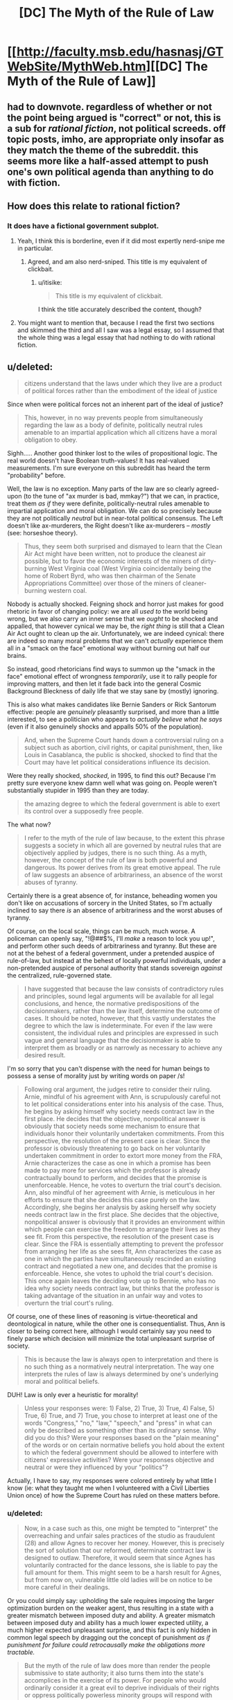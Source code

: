 #+TITLE: [DC] The Myth of the Rule of Law

* [[http://faculty.msb.edu/hasnasj/GTWebSite/MythWeb.htm][[DC] The Myth of the Rule of Law]]
:PROPERTIES:
:Author: itisike
:Score: 0
:DateUnix: 1435841956.0
:DateShort: 2015-Jul-02
:FlairText: DC
:END:

** had to downvote. regardless of whether or not the point being argued is "correct" or not, this is a sub for /rational fiction/, not political screeds. off topic posts, imho, are appropriate only insofar as they match the theme of the subreddit. this seems more like a half-assed attempt to push one's own political agenda than anything to do with fiction.
:PROPERTIES:
:Author: capsless
:Score: 11
:DateUnix: 1435845297.0
:DateShort: 2015-Jul-02
:END:


** How does this relate to rational fiction?
:PROPERTIES:
:Author: callmebrotherg
:Score: 3
:DateUnix: 1435845040.0
:DateShort: 2015-Jul-02
:END:

*** It does have a fictional government subplot.
:PROPERTIES:
:Author: itisike
:Score: 0
:DateUnix: 1435845224.0
:DateShort: 2015-Jul-02
:END:

**** Yeah, I think this is borderline, even if it did most expertly nerd-snipe me in particular.
:PROPERTIES:
:Score: 5
:DateUnix: 1435848360.0
:DateShort: 2015-Jul-02
:END:

***** Agreed, and am also nerd-sniped. This title is my equivalent of clickbait.
:PROPERTIES:
:Author: JackStargazer
:Score: 1
:DateUnix: 1435852393.0
:DateShort: 2015-Jul-02
:END:

****** u/itisike:
#+begin_quote
  This title is my equivalent of clickbait.
#+end_quote

I think the title accurately described the content, though?
:PROPERTIES:
:Author: itisike
:Score: 1
:DateUnix: 1435857254.0
:DateShort: 2015-Jul-02
:END:


**** You might want to mention that, because I read the first two sections and skimmed the third and all I saw was a legal essay, so I assumed that the whole thing was a legal essay that had nothing to do with rational fiction.
:PROPERTIES:
:Author: callmebrotherg
:Score: 2
:DateUnix: 1435845828.0
:DateShort: 2015-Jul-02
:END:


** u/deleted:
#+begin_quote
  citizens understand that the laws under which they live are a product of political forces rather than the embodiment of the ideal of justice
#+end_quote

Since when were political forces not an inherent part of the ideal of justice?

#+begin_quote
  This, however, in no way prevents people from simultaneously regarding the law as a body of definite, politically neutral rules amenable to an impartial application which all citizens have a moral obligation to obey.
#+end_quote

Sighh..... Another good thinker lost to the wiles of propositional logic. The real world doesn't have Boolean truth-values! It has real-valued measurements. I'm sure everyone on this subreddit has heard the term "probability" before.

Well, the law is no exception. Many parts of the law are so clearly agreed-upon (to the tune of "ax murder is bad, mmkay?") that we can, in practice, treat them /as if/ they were definite, politically-neutral rules amenable to impartial application and moral obligation. We can do so precisely because they are not politically /neutral/ but in near-total political consensus. The Left doesn't like ax-murderers, the Right doesn't like ax-murderers -- /mostly/ (see: horseshoe theory).

#+begin_quote
  Thus, they seem both surprised and dismayed to learn that the Clean Air Act might have been written, not to produce the cleanest air possible, but to favor the economic interests of the miners of dirty-burning West Virginia coal (West Virginia coincidentally being the home of Robert Byrd, who was then chairman of the Senate Appropriations Committee) over those of the miners of cleaner-burning western coal.
#+end_quote

Nobody is actually shocked. Feigning shock and horror just makes for good rhetoric in favor of changing policy: we are all /used to/ the world being wrong, but we also carry an inner sense that we /ought/ to be shocked and appalled, that however cynical we may be, the /right thing/ is still that a Clean Air Act ought to clean up the air. Unfortunately, we are indeed cynical: there are indeed so many moral problems that we can't /actually/ experience them all in a "smack on the face" emotional way without burning out half our brains.

So instead, good rhetoricians find ways to summon up the "smack in the face" emotional effect of wrongness /temporarily/, use it to rally people for improving matters, and then let it fade back into the general Cosmic Background Bleckness of daily life that we stay sane by (mostly) ignoring.

This is also what makes candidates like Bernie Sanders or Rick Santorum effective: people are /genuinely/ pleasantly surprised, and more than a little interested, to see a politician who appears to /actually believe what he says/ (even if it also genuinely shocks and appalls 50% of the population).

#+begin_quote
  And, when the Supreme Court hands down a controversial ruling on a subject such as abortion, civil rights, or capital punishment, then, like Louis in Casablanca, the public is shocked, shocked to find that the Court may have let political considerations influence its decision.
#+end_quote

Were they really shocked, /shocked/, in 1995, to find this out? Because I'm pretty sure everyone knew damn well what was going on. People weren't substantially stupider in 1995 than they are today.

#+begin_quote
  the amazing degree to which the federal government is able to exert its control over a supposedly free people.
#+end_quote

The what now?

#+begin_quote
  I refer to the myth of the rule of law because, to the extent this phrase suggests a society in which all are governed by neutral rules that are objectively applied by judges, there is no such thing. As a myth, however, the concept of the rule of law is both powerful and dangerous. Its power derives from its great emotive appeal. The rule of law suggests an absence of arbitrariness, an absence of the worst abuses of tyranny.
#+end_quote

Certainly there is a great absence of, for instance, beheading women you don't like on accusations of sorcery in the United States, so I'm actually inclined to say there /is/ an absence of arbitrariness and the worst abuses of tyranny.

Of course, on the local scale, things can be much, much worse. A policeman can openly say, "!@##$%, I'll /make/ a reason to lock you up!", and perform other such deeds of arbitrariness and tyranny. But these are not at the behest of a federal government, under a pretended auspice of rule-of-law, but instead at the behest of locally powerful individuals, under a non-pretended auspice of personal authority that stands sovereign /against/ the centralized, rule-governed state.

#+begin_quote
  I have suggested that because the law consists of contradictory rules and principles, sound legal arguments will be available for all legal conclusions, and hence, the normative predispositions of the decisionmakers, rather than the law itself, determine the outcome of cases. It should be noted, however, that this vastly understates the degree to which the law is indeterminate. For even if the law were consistent, the individual rules and principles are expressed in such vague and general language that the decisionmaker is able to interpret them as broadly or as narrowly as necessary to achieve any desired result.
#+end_quote

I'm so sorry that you can't dispense with the need for human beings to possess a sense of morality just by writing words on paper /s!

#+begin_quote
  Following oral argument, the judges retire to consider their ruling. Arnie, mindful of his agreement with Ann, is scrupulously careful not to let political considerations enter into his analysis of the case. Thus, he begins by asking himself why society needs contract law in the first place. He decides that the objective, nonpolitical answer is obviously that society needs some mechanism to ensure that individuals honor their voluntarily undertaken commitments. From this perspective, the resolution of the present case is clear. Since the professor is obviously threatening to go back on her voluntarily undertaken commitment in order to extort more money from the FRA, Arnie characterizes the case as one in which a promise has been made to pay more for services which the professor is already contractually bound to perform, and decides that the promise is unenforceable. Hence, he votes to overturn the trial court's decision. Ann, also mindful of her agreement with Arnie, is meticulous in her efforts to ensure that she decides this case purely on the law. Accordingly, she begins her analysis by asking herself why society needs contract law in the first place. She decides that the objective, nonpolitical answer is obviously that it provides an environment within which people can exercise the freedom to arrange their lives as they see fit. From this perspective, the resolution of the present case is clear. Since the FRA is essentially attempting to prevent the professor from arranging her life as she sees fit, Ann characterizes the case as one in which the parties have simultaneously rescinded an existing contract and negotiated a new one, and decides that the promise is enforceable. Hence, she votes to uphold the trial court's decision. This once again leaves the deciding vote up to Bennie, who has no idea why society needs contract law, but thinks that the professor is taking advantage of the situation in an unfair way and votes to overturn the trial court's ruling.
#+end_quote

Of course, one of these lines of reasoning is virtue-theoretical and deontological in nature, while the other one is consequentialist. Thus, Ann is closer to being correct here, although I would certainly say you need to finely parse which decision will minimize the total unpleasant surprise of society.

#+begin_quote
  This is because the law is always open to interpretation and there is no such thing as a normatively neutral interpretation. The way one interprets the rules of law is always determined by one's underlying moral and political beliefs.
#+end_quote

DUH! Law is only ever a heuristic for morality!

#+begin_quote
  Unless your responses were: 1) False, 2) True, 3) True, 4) False, 5) True, 6) True, and 7) True, you chose to interpret at least one of the words "Congress," "no," "law," "speech," and "press" in what can only be described as something other than its ordinary sense. Why did you do this? Were your responses based on the "plain meaning" of the words or on certain normative beliefs you hold about the extent to which the federal government should be allowed to interfere with citizens' expressive activities? Were your responses objective and neutral or were they influenced by your "politics"?
#+end_quote

Actually, I have to say, my responses were colored entirely by what little I know (ie: what they taught me when I volunteered with a Civil Liberties Union once) of how the Supreme Court has ruled on these matters before.
:PROPERTIES:
:Score: 3
:DateUnix: 1435846646.0
:DateShort: 2015-Jul-02
:END:

*** u/deleted:
#+begin_quote
  Now, in a case such as this, one might be tempted to "interpret" the overreaching and unfair sales practices of the studio as fraudulent (28) and allow Agnes to recover her money. However, this is precisely the sort of solution that our reformed, determinate contract law is designed to outlaw. Therefore, it would seem that since Agnes has voluntarily contracted for the dance lessons, she is liable to pay the full amount for them. This might seem to be a harsh result for Agnes, but from now on, vulnerable little old ladies will be on notice to be more careful in their dealings.
#+end_quote

Or you could simply say: upholding the sale requires imposing the larger optimization burden on the weaker agent, thus resulting in a state with a greater mismatch between imposed duty and ability. A greater mismatch between imposed duty and ability has a much lower expected utility, a much higher expected unpleasant surprise, and this fact is only hidden in common legal speech by dragging out the concept of punishment /as if punishment for failure could retrocausally make the obligations more tractable./

#+begin_quote
  But the myth of the rule of law does more than render the people submissive to state authority; it also turns them into the state's accomplices in the exercise of its power. For people who would ordinarily consider it a great evil to deprive individuals of their rights or oppress politically powerless minority groups will respond with patriotic fervor when these same actions are described as upholding the rule of law.
#+end_quote

Duh.

#+begin_quote
  The same is true of the violence directed against the nonviolent civil rights protestors in the American South during the civil rights movement. Although much of the white population of the southern states held racist beliefs, one cannot account for the overwhelming support given to the violent repression of these protests on the assumption that the vast majority of the white Southerners were sadistic racists devoid of moral sensibilities.
#+end_quote

A couple more decades on, I think we actually /can/ go ahead and say that the vast majority of white Southerners were sadistic racists and morally wrong. It's just unproductive, and therefore impolite, to say this to their faces.

#+begin_quote
  Although they have been subjected to much derision by mainstream legal theorists, (33) as long as we continue to believe that the law must be a state monopoly, there really is nothing wrong, or even particularly unique, about the Crits' line of argument.
#+end_quote

Actually, there /is/ something particularly unique about them: they argue that the law is /radically/ indeterminate, that we cannot even have /measurable, quantified/ uncertainty about it, but must instead regard everything from contract law to no-ax-murder-law as the unilateral imposition of the powerful, no matter how participatory or democratic the electoral and legislative processes may have actually been.

We can also see, quite obviously, that these "critical" interpretations of law are often used to apologize for violence wielded by groups who happen to be supported by the Left: for instance, the Manson cult and various "brown people" ethnonationalist movements (Black Power, La Raza, the PLO, etc.). Since everyone /not/ in direct support of /all/ kinds of left-wing violence can see that the law (ie: the heuristic embodying society's political consensus) overwhelmingly prohibits mass murder of civilians (ie: the political consensus is very broad and clear, and thus the law can be read one way with high measure), we can adequately sum up the matter as, "Terrorism is a crime."

#+begin_quote
  Although only the Crits may recognize it, all are engaged in a political struggle to impose their version of "the good" on the rest of society. And as long as the law remains the exclusive province of the state, this will always be the case.
#+end_quote

Yes, and?

#+begin_quote
  After this experience, Socrates came to realize that there was no place for him in the political realm. As a result, he went off to college where he took up the study of philosophy. Eventually, he got a Ph.D., became a philosophy professor, and was never heard from again.
#+end_quote

Bottom kek. You mean he /didn't/ go off to design a superintelligent robot that would understand what shoes are for?

#+begin_quote
  What if law is not a unique product that must be supplied on a one-size-fits-all basis by the state, but one which could be adequately supplied by the ordinary play of market forces? What if we were to try Socrates' solution and end the monopoly of law?
#+end_quote

We would fall prey to [[http://slatestarcodex.com/2014/07/30/meditations-on-moloch/][perverse incentive gradients]], very quickly, as actually happens every time a new trade deal is under negotiation.

lrn2anarchism, capitalist.
:PROPERTIES:
:Score: 2
:DateUnix: 1435846654.0
:DateShort: 2015-Jul-02
:END:

**** u/FeepingCreature:
#+begin_quote
  lrn2anarchism, capitalist.
#+end_quote

You are a beautiful person and I love you.
:PROPERTIES:
:Author: FeepingCreature
:Score: 2
:DateUnix: 1435852468.0
:DateShort: 2015-Jul-02
:END:

***** <3 anarcho-communist transhuman galaxy-spanning civilization /best/ civilization (or at least, second best after "we don't have ideology because we just treated all of life as an inference problem and solved it").
:PROPERTIES:
:Score: 2
:DateUnix: 1435855592.0
:DateShort: 2015-Jul-02
:END:


*** u/itisike:
#+begin_quote
  Sighh..... Another good thinker lost to the wiles of propositional logic. The real world doesn't have Boolean truth-values! It has real-valued measurements. I'm sure everyone on this subreddit has heard the term "probability" before.
#+end_quote

He's not saying they must be Boolean, he's saying /others/ believe that, and that they are wrong.

#+begin_quote
  Nobody is actually shocked. Feigning shock and horror just makes for good rhetoric in favor of changing policy: we are all used to the world being wrong, but we also carry an inner sense that we ought to be shocked and appalled, that however cynical we may be, the right thing is still that a Clean Air Act ought to clean up the air.
#+end_quote

I think you're overestimating how smart people actually think.

#+begin_quote
  Actually, I have to say, my responses were colored entirely by what little I know (ie: what they taught me when I volunteered with a Civil Liberties Union once) of how the Supreme Court has ruled on these matters before.
#+end_quote

The article says

#+begin_quote
  On the basis of your personal understanding of this sentence's meaning (not your knowledge of constitutional law)
#+end_quote

So you shouldn't have done that.
:PROPERTIES:
:Author: itisike
:Score: 1
:DateUnix: 1435847163.0
:DateShort: 2015-Jul-02
:END:

**** u/deleted:
#+begin_quote
  So you shouldn't have done that.
#+end_quote

I can't help it. I /don't have/ a personal understanding of "plain speech" of legal text, apart from learning how the text has /actually been interpreted/.

#+begin_quote
  I think you're overestimating how smart people actually think.
#+end_quote

I swear to you that, while I may be elaborating on the psychology involved, I have actually heard people talk about activism this way, and not only that, but the Appeal to Pathos is taught in everyone's first book/class on rhetoric.
:PROPERTIES:
:Score: 3
:DateUnix: 1435848093.0
:DateShort: 2015-Jul-02
:END:

***** That was poorly phrased; what I meant is that most people, even most smart people, don't think that way. The existence of some who do doesn't mean all do (and the observation that many people think a certain way /is/ useful).
:PROPERTIES:
:Author: itisike
:Score: 1
:DateUnix: 1435848353.0
:DateShort: 2015-Jul-02
:END:

****** I don't think that way myself, but I can certainly recognize the near-universality of false moral outrage as a debate or rallying point.
:PROPERTIES:
:Author: JackStargazer
:Score: 2
:DateUnix: 1435853085.0
:DateShort: 2015-Jul-02
:END:

******* My claim would be that the moral outrage is believed to be true by (many of) those who proclaim it. Whether you want to call it "fake" or not similar to "belief in belief" is your decision.
:PROPERTIES:
:Author: itisike
:Score: 1
:DateUnix: 1435857509.0
:DateShort: 2015-Jul-02
:END:


** The proposed solution sounds horrendous - an overlapping patchwork of different jurisdictions with different rules and not even any attempt at high-minded universal application.

Union rules and HOA rules were cited as model examples when the impression I get is that they're both prone to a potential failure mode where you get petty-minded people making narrowly biased judgements in favour of a small segment of the population with little opportunity to appeal to any sense of universality... although, even as I write that I'm mentally hearing the response "Same goes for The Law as it is now, just with a different demographic bias". That said, when the same law applies to everyone, everyone has a stake in making it fair; with HOAs especially there seems to be a tendency towards apathy on the part of everyone who isn't a sociopathic little tinpot dicatator, seeking to exert any small measure of power any way they can get hold of it... and they're the last people I want to be subject to.

Separate underlying flaw that occurs to me; if there's a "market" in different courts and resolution processes to choose from, how exactly do we resolve the question of which one a case should be brought before? Surely everyone will seek to move it to whichever jurisdiction favours their own interests (and whoever wields the most influence will win out). There was a mention of medieval law where you had "village, shire, urban, merchant, manorial, ecclesiastical, or royal courts" and not a word on how they decided where to hold a trial or what recourse you had if the choice of venue was unfair to you; just moved on to "and in the modern world we could have so many more options than that". I'm imagining getting a notice in the post saying I'm being sued (or rather, invited to negotiate a dispute resolution) under the jurisdiction of "Discount Jim's Legal Services and Auto Parts"... how do you even respond to that? I guess just by ignoring it, and hoping we haven't also crowd-sourced the part of the Law that goes around arresting people for non-attendance.

Also, you can try to push a "compositional" model where social pressure from the community compels participants to resolve their dispute via negotiation and compromise, and that /sounds/ vaguely nice, but I have to question whether that kind of close-knit community still exists, that could exert that kind of solidarity and make the consequences of being uncooperative and adversarial sufficiently bad to dissuade people from it.

And even if it does still exist, I'm back to the pit-of-stomach feeling of dread saying that a little local court is going to be hideously unfair to any outsiders that the community decides to gang up on. Would make your equality before the law subject to your social standing in your local community and that's just never a good idea.
:PROPERTIES:
:Author: noggin-scratcher
:Score: 2
:DateUnix: 1435853794.0
:DateShort: 2015-Jul-02
:END:

*** u/itisike:
#+begin_quote
  The proposed solution sounds horrendous - an overlapping patchwork of different jurisdictions with different rules and not even any attempt at high-minded universal application.
#+end_quote

I actually thought it sounded pretty close to the real world.
:PROPERTIES:
:Author: itisike
:Score: 1
:DateUnix: 1435857580.0
:DateShort: 2015-Jul-02
:END:
